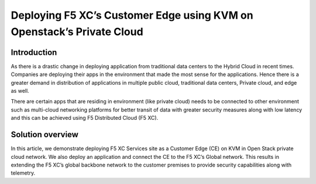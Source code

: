 Deploying F5 XC’s Customer Edge using KVM on Openstack’s Private Cloud 
==========================================================================


Introduction
**********
As there is a drastic change in deploying application from traditional data centers to the Hybrid Cloud in recent times. Companies are deploying their apps in the environment that made the most sense for the applications. Hence there is a greater demand in distribution of applications in multiple public cloud, traditional data centers, Private cloud, and edge as well.  

There are certain apps that are residing in environment (like private cloud) needs to be connected to other environment such as multi-cloud networking platforms for better transit of data with greater security measures along with low latency and this can be achieved using F5 Distributed Cloud (F5 XC). 

Solution overview
**********
In this article, we demonstrate deploying F5 XC Services site as a Customer Edge (CE) on KVM in Open Stack private cloud network. We also deploy an application and connect the CE to the F5 XC’s Global network. This results in extending the F5 XC’s global backbone network to the customer premises to provide security capabilities along with telemetry. 
